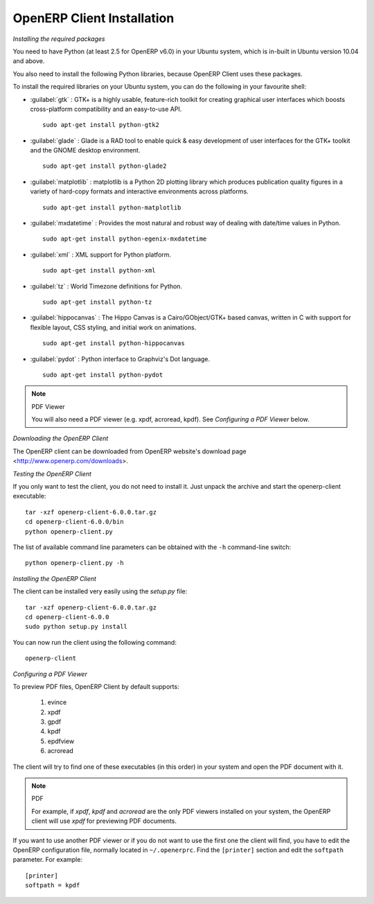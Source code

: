 
.. index::
   single: Installation; OpenERP Client (Linux)
   single: OpenERP Client; Installation (Linux)
..

.. linux-client-link:

OpenERP Client Installation
===========================

*Installing the required packages*

You need to have Python (at least 2.5 for OpenERP v6.0) in your Ubuntu system, which is in-built in Ubuntu version 10.04
and above.

You also need to install the following Python libraries, because OpenERP Client uses these packages.

To install the required libraries on your Ubuntu system, you can do the following in your favourite shell:


* :guilabel:`gtk` : GTK+ is a highly usable, feature-rich toolkit for creating graphical user interfaces which boosts cross-platform compatibility and an easy-to-use API. ::

					sudo apt-get install python-gtk2

* :guilabel:`glade` : Glade is a RAD tool to enable quick & easy development of user interfaces for the GTK+ toolkit and the GNOME desktop environment. ::

					sudo apt-get install python-glade2

* :guilabel:`matplotlib` : matplotlib is a Python 2D plotting library which produces publication quality figures in a variety of hard-copy formats and interactive environments across platforms. ::

					sudo apt-get install python-matplotlib

* :guilabel:`mxdatetime` : Provides the most natural and robust way of dealing with date/time values in Python. ::

					sudo apt-get install python-egenix-mxdatetime

* :guilabel:`xml` : XML support for Python platform. ::

					sudo apt-get install python-xml

* :guilabel:`tz` : World Timezone definitions for Python. ::

					sudo apt-get install python-tz

* :guilabel:`hippocanvas` : The Hippo Canvas is a Cairo/GObject/GTK+ based canvas, written in C with support for flexible layout, CSS styling, and initial work on animations. ::

					sudo apt-get install python-hippocanvas

* :guilabel:`pydot` : Python interface to Graphviz's Dot language. ::

                    sudo apt-get install python-pydot

.. note:: PDF Viewer

    You will also need a PDF viewer (e.g. xpdf, acroread, kpdf). See *Configuring a PDF Viewer* below.

*Downloading the OpenERP Client*

The OpenERP client can be downloaded from OpenERP website's download page <http://www.openerp.com/downloads>.

*Testing the OpenERP Client*

If you only want to test the client, you do not need to install it. Just unpack the
archive and start the openerp-client executable: ::

        tar -xzf openerp-client-6.0.0.tar.gz
        cd openerp-client-6.0.0/bin
        python openerp-client.py

The list of available command line parameters can be obtained with the ``-h``
command-line switch: ::

    python openerp-client.py -h

*Installing the OpenERP Client*

The client can be installed very easily using the *setup.py* file: ::

  tar -xzf openerp-client-6.0.0.tar.gz
  cd openerp-client-6.0.0
  sudo python setup.py install

You can now run the client using the following command: ::

  openerp-client

.. index::
   single: OpenERP Client; Configuring a PDF viewer
   single: PDF viewer
..

.. _configure-pdf-viewer-link:

*Configuring a PDF Viewer*

To preview PDF files, OpenERP Client by default supports:

 #. evince
 #. xpdf
 #. gpdf
 #. kpdf
 #. epdfview
 #. acroread

The client will try to find one of these executables (in this order) in
your system and open the PDF document with it.

.. note:: PDF

    For example, if *xpdf*, *kpdf* and *acroread* are the only PDF viewers installed
    on your system, the OpenERP client will use *xpdf* for previewing PDF documents.

If you  want to use another PDF viewer or if you do not want to use the first
one the client will find, you have to edit the OpenERP configuration file, normally
located in ``~/.openerprc``. Find the ``[printer]`` section and edit the
``softpath`` parameter. For example: ::

    [printer]
    softpath = kpdf

